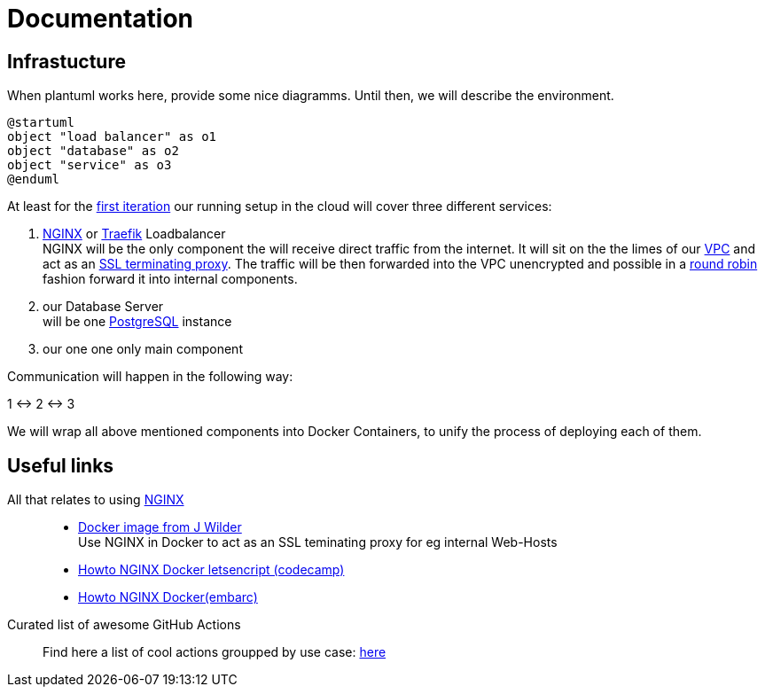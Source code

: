 = Documentation
:jbake-type: page
:jbake-status: published
:jbake-tags: dance
:idprefix:

== Infrastucture
When plantuml works here, provide some nice diagramms. Until then,
we will describe the environment.

[plantuml]
....
@startuml
object "load balancer" as o1
object "database" as o2
object "service" as o3
@enduml
....

At least for the link:/project/index.html[first iteration] our running
setup in the cloud will cover three different services:

 1. link:https://www.nginx.com[NGINX] or link:https://containo.us/traefik/[Traefik] Loadbalancer +
    NGINX will be the only component the will receive direct traffic
    from the internet. It will sit on the the limes of our
    link:https://en.wikipedia.org/wiki/Virtual_private_cloud[VPC]
    and act as an link:https://en.wikipedia.org/wiki/TLS_termination_proxy[SSL terminating proxy].
    The traffic will be then forwarded into the VPC unencrypted and
    possible in a link:https://www.nginx.com/resources/glossary/round-robin-load-balancing/[round robin]
    fashion forward it into internal components.
 1. our Database Server +
    will be one link:https://www.postgresql.org/[PostgreSQL] instance
 1. our one one only main component

Communication will happen in the following way:

1 <-> 2 <-> 3

We will wrap all above mentioned components into Docker Containers, to
unify the process of deploying each of them.


== Useful links

All that relates to using link:https://www.nginx.com/[NGINX]::
 * link:https://github.com/jwilder/nginx-proxy[Docker image from J Wilder] +
   Use NGINX in Docker to act as an SSL teminating proxy for eg internal Web-Hosts
 * link:https://www.freecodecamp.org/news/docker-nginx-letsencrypt-easy-secure-reverse-proxy-40165ba3aee2/[Howto NGINX Docker letsencript (codecamp)]
 * link:https://www.embarc.de/services-verbinden-nginx-reverse-proxy-docker-micro-moves-bauteil-4/[Howto NGINX Docker(embarc)]

Curated list of awesome GitHub Actions::
Find here a list of cool actions groupped by use case:
link:https://github.com/sdras/awesome-actions[here]





